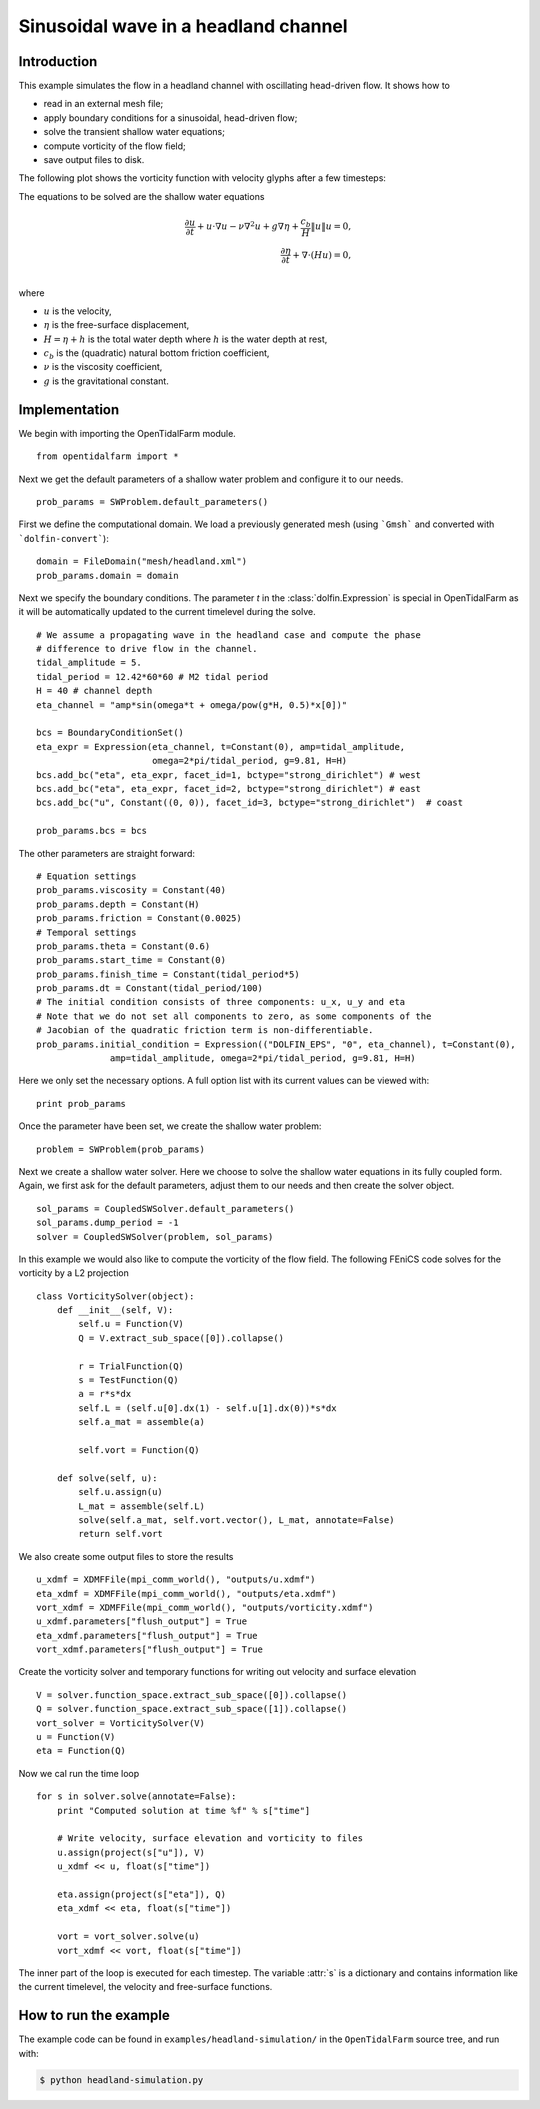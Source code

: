 ..  #!/usr/bin/env python
  # -*- coding: utf-8 -*-
  
.. _headland_simulation:

.. py:currentmodule:: opentidalfarm

Sinusoidal wave in a headland channel
=====================================


Introduction
************

This example simulates the flow in a headland channel with oscillating
head-driven flow. It shows how to

- read in an external mesh file;
- apply boundary conditions for a sinusoidal, head-driven flow;
- solve the transient shallow water equations;
- compute vorticity of the flow field;
- save output files to disk.


The following plot shows the vorticity function with velocity glyphs after a
few timesteps:

.. image:: simulation_result.png
    :scale: 40
    :align: center

The equations to be solved are the shallow water equations

.. math::
      \frac{\partial u}{\partial t} +  u \cdot \nabla  u - \nu \nabla^2 u  + g \nabla \eta + \frac{c_b}{H} \| u \|  u = 0, \\
      \frac{\partial \eta}{\partial t} + \nabla \cdot \left(H u \right) = 0, \\

where

- :math:`u` is the velocity,
- :math:`\eta` is the free-surface displacement,
- :math:`H=\eta + h` is the total water depth where :math:`h` is the
  water depth at rest,
- :math:`c_b` is the (quadratic) natural bottom friction coefficient,
- :math:`\nu` is the viscosity coefficient,
- :math:`g` is the gravitational constant.


Implementation
**************


We begin with importing the OpenTidalFarm module.

::

  from opentidalfarm import *
  
Next we get the default parameters of a shallow water problem and configure it
to our needs.

::

  prob_params = SWProblem.default_parameters()
  
First we define the computational domain. We load a previously generated mesh
(using ```Gmsh``` and converted with ```dolfin-convert```):


::

  domain = FileDomain("mesh/headland.xml")
  prob_params.domain = domain
  
Next we specify the boundary conditions.  The parameter `t` in the
:class:`dolfin.Expression` is special in OpenTidalFarm as it will be
automatically updated to the current timelevel during the solve.

::

  # We assume a propagating wave in the headland case and compute the phase
  # difference to drive flow in the channel.
  tidal_amplitude = 5.
  tidal_period = 12.42*60*60 # M2 tidal period
  H = 40 # channel depth
  eta_channel = "amp*sin(omega*t + omega/pow(g*H, 0.5)*x[0])"
  
  bcs = BoundaryConditionSet()
  eta_expr = Expression(eta_channel, t=Constant(0), amp=tidal_amplitude,
                        omega=2*pi/tidal_period, g=9.81, H=H)
  bcs.add_bc("eta", eta_expr, facet_id=1, bctype="strong_dirichlet") # west
  bcs.add_bc("eta", eta_expr, facet_id=2, bctype="strong_dirichlet") # east
  bcs.add_bc("u", Constant((0, 0)), facet_id=3, bctype="strong_dirichlet")  # coast
  
  prob_params.bcs = bcs
  
The other parameters are straight forward:

::

  # Equation settings
  prob_params.viscosity = Constant(40)
  prob_params.depth = Constant(H)
  prob_params.friction = Constant(0.0025)
  # Temporal settings
  prob_params.theta = Constant(0.6)
  prob_params.start_time = Constant(0)
  prob_params.finish_time = Constant(tidal_period*5)
  prob_params.dt = Constant(tidal_period/100)
  # The initial condition consists of three components: u_x, u_y and eta
  # Note that we do not set all components to zero, as some components of the
  # Jacobian of the quadratic friction term is non-differentiable.
  prob_params.initial_condition = Expression(("DOLFIN_EPS", "0", eta_channel), t=Constant(0),
                amp=tidal_amplitude, omega=2*pi/tidal_period, g=9.81, H=H)
  
Here we only set the necessary options. A full option list with its current
values can be viewed with:

::

  print prob_params
  
Once the parameter have been set, we create the shallow water problem:

::

  problem = SWProblem(prob_params)
  
Next we create a shallow water solver. Here we choose to solve the shallow
water equations in its fully coupled form. Again, we first ask for the default
parameters, adjust them to our needs and then create the solver object.

::

  sol_params = CoupledSWSolver.default_parameters()
  sol_params.dump_period = -1
  solver = CoupledSWSolver(problem, sol_params)
  
In this example we would also like to compute the vorticity of the flow field.
The following FEniCS code solves for the vorticity by a L2 projection

::

  class VorticitySolver(object):
      def __init__(self, V):
          self.u = Function(V)
          Q = V.extract_sub_space([0]).collapse()
  
          r = TrialFunction(Q)
          s = TestFunction(Q)
          a = r*s*dx
          self.L = (self.u[0].dx(1) - self.u[1].dx(0))*s*dx
          self.a_mat = assemble(a)
  
          self.vort = Function(Q)
  
      def solve(self, u):
          self.u.assign(u)
          L_mat = assemble(self.L)
          solve(self.a_mat, self.vort.vector(), L_mat, annotate=False)
          return self.vort
  
We also create some output files to store the results

::

  u_xdmf = XDMFFile(mpi_comm_world(), "outputs/u.xdmf")
  eta_xdmf = XDMFFile(mpi_comm_world(), "outputs/eta.xdmf")
  vort_xdmf = XDMFFile(mpi_comm_world(), "outputs/vorticity.xdmf")
  u_xdmf.parameters["flush_output"] = True
  eta_xdmf.parameters["flush_output"] = True
  vort_xdmf.parameters["flush_output"] = True
  
Create the vorticity solver and temporary functions for writing out velocity
and surface elevation

::

  V = solver.function_space.extract_sub_space([0]).collapse()
  Q = solver.function_space.extract_sub_space([1]).collapse()
  vort_solver = VorticitySolver(V)
  u = Function(V)
  eta = Function(Q)
  
Now we cal run the time loop

::

  for s in solver.solve(annotate=False):
      print "Computed solution at time %f" % s["time"]
  
      # Write velocity, surface elevation and vorticity to files
      u.assign(project(s["u"]), V)
      u_xdmf << u, float(s["time"])
  
      eta.assign(project(s["eta"]), Q)
      eta_xdmf << eta, float(s["time"])
  
      vort = vort_solver.solve(u)
      vort_xdmf << vort, float(s["time"])
  
The inner part of the loop is executed for each timestep. The variable :attr:`s`
is a dictionary and contains information like the current timelevel, the velocity and
free-surface functions.

How to run the example
**********************

The example code can be found in ``examples/headland-simulation/`` in the
``OpenTidalFarm`` source tree, and run with:

.. code-block:: bash

  $ python headland-simulation.py
